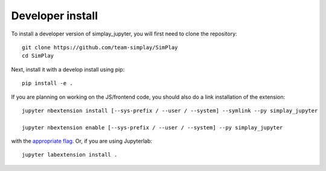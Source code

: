 
Developer install
=================


To install a developer version of simplay_jupyter, you will first need to clone
the repository::

    git clone https://github.com/team-simplay/SimPlay
    cd SimPlay

Next, install it with a develop install using pip::

    pip install -e .


If you are planning on working on the JS/frontend code, you should also do
a link installation of the extension::

    jupyter nbextension install [--sys-prefix / --user / --system] --symlink --py simplay_jupyter

    jupyter nbextension enable [--sys-prefix / --user / --system] --py simplay_jupyter

with the `appropriate flag`_. Or, if you are using Jupyterlab::

    jupyter labextension install .


.. links

.. _`appropriate flag`: https://jupyter-notebook.readthedocs.io/en/stable/extending/frontend_extensions.html#installing-and-enabling-extensions
